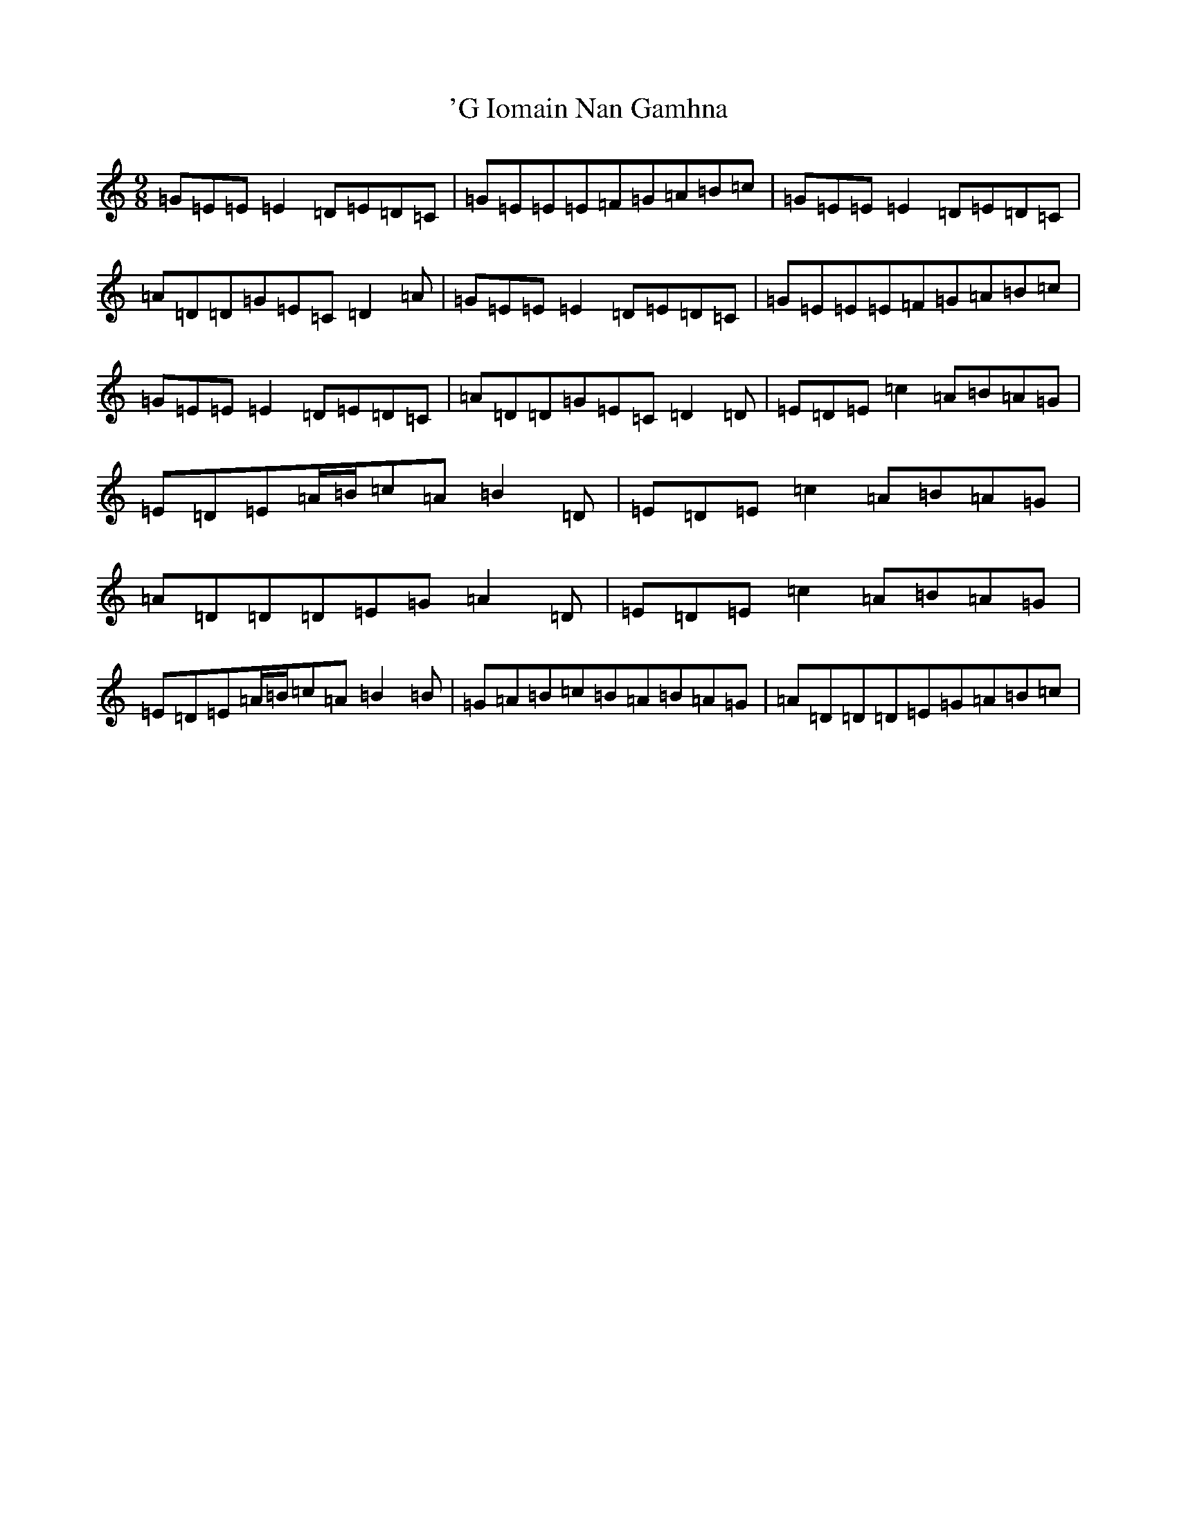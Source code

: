 X: 1
T: 'G Iomain Nan Gamhna
S: https://thesession.org/tunes/11931#setting11931
R: slip jig
M:9/8
L:1/8
K: C Major
=G=E=E=E2=D=E=D=C|=G=E=E=E=F=G=A=B=c|=G=E=E=E2=D=E=D=C|=A=D=D=G=E=C=D2=A|=G=E=E=E2=D=E=D=C|=G=E=E=E=F=G=A=B=c|=G=E=E=E2=D=E=D=C|=A=D=D=G=E=C=D2=D|=E=D=E=c2=A=B=A=G|=E=D=E=A/2=B/2=c=A=B2=D|=E=D=E=c2=A=B=A=G|=A=D=D=D=E=G=A2=D|=E=D=E=c2=A=B=A=G|=E=D=E=A/2=B/2=c=A=B2=B|=G=A=B=c=B=A=B=A=G|=A=D=D=D=E=G=A=B=c|